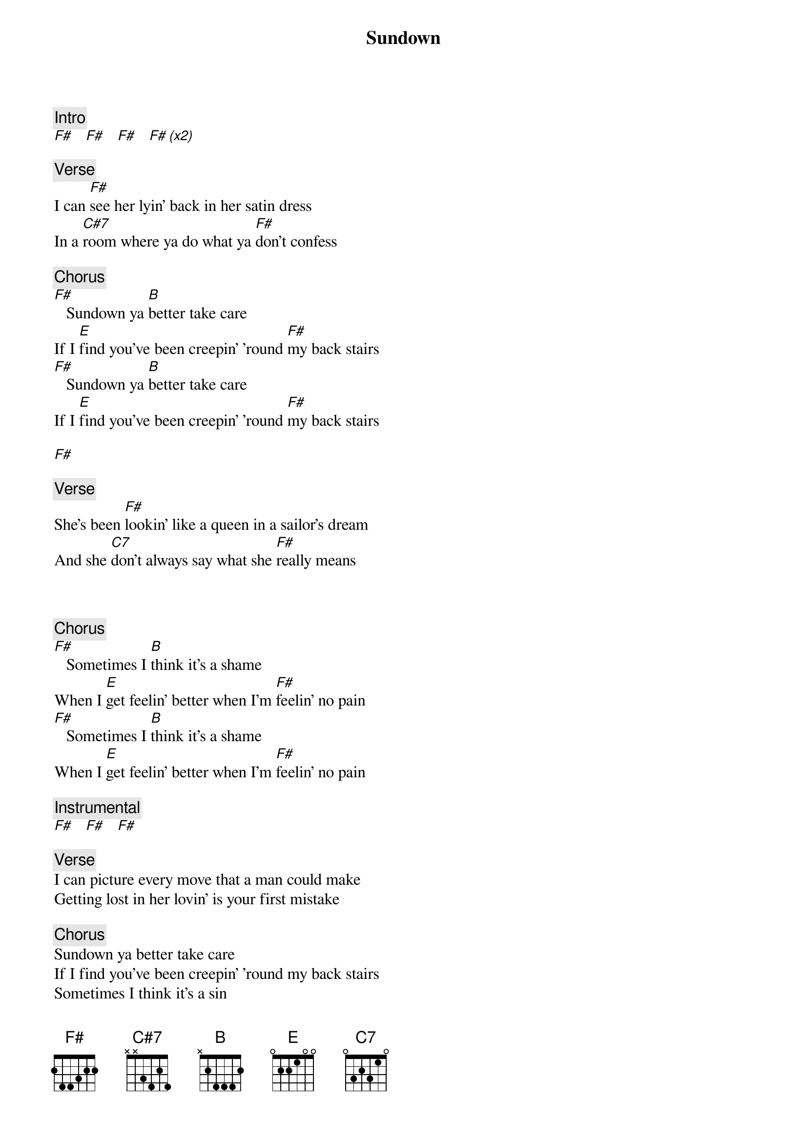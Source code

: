 {title: Sundown}
{artist: Gordon Lightfoot}
{key: F#}

{c: Intro}
[F#]   [F#]   [F#]   [F# (x2)]

{c: Verse}
I can [F#]see her lyin' back in her satin dress
In a [C#7]room where ya do what ya [F#]don't confess

{c: Chorus}
[F#]   Sundown ya [B]better take care
If I [E]find you've been creepin' 'round [F#]my back stairs
[F#]   Sundown ya [B]better take care
If I [E]find you've been creepin' 'round [F#]my back stairs

[F#]

{c: Verse}
She's been [F#]lookin' like a queen in a sailor's dream
And she [C7]don't always say what she [F#]really means

 

{c: Chorus}
[F#]   Sometimes I [B]think it's a shame
When I [E]get feelin' better when I'm [F#]feelin' no pain
[F#]   Sometimes I [B]think it's a shame
When I [E]get feelin' better when I'm [F#]feelin' no pain

{c: Instrumental}
[F#]   [F#]   [F#]

{c: Verse}
I can picture every move that a man could make
Getting lost in her lovin' is your first mistake

{c: Chorus}
Sundown ya better take care
If I find you've been creepin' 'round my back stairs
Sometimes I think it's a sin
When I feel like I'm winnin' when I'm losin' again

{c: Instrumental}
[F#]   [F#]   [F#]   [F# (x3)]
[F#]   [F#]   [F#]

{c: Verse}
I can see her lookin' fast in her faded jeans
She's a hard lovin' woman, got me feelin' mean

{c: Chorus}
Sometimes I think it's a shame
When I get feelin' better when I'm feelin' no pain
Sundown ya better take care
If I find you've been creepin' 'round my back stairs

Sundown ya better take care
If I find you've been creepin' 'round my back stairs

[F#]

Sometimes I think it's a sin
When I feel like I'm winnin' when I'm losin' again

{c: Outro}
[F#]   [F#]   [F#]   [F# (x2)]
[F#]   [F#]   [F#]

(fade out)

